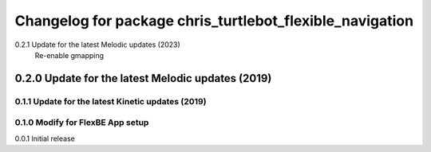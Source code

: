 ^^^^^^^^^^^^^^^^^^^^^^^^^^^^^^^
Changelog for package chris_turtlebot_flexible_navigation
^^^^^^^^^^^^^^^^^^^^^^^^^^^^^^^
0.2.1 Update for the latest Melodic updates (2023)
   Re-enable gmapping
---------------------
0.2.0 Update for the latest Melodic updates (2019)
---------------------
0.1.1 Update for the latest Kinetic updates (2019)
---------------------
0.1.0 Modify for FlexBE App setup
---------------------
0.0.1 Initial release
